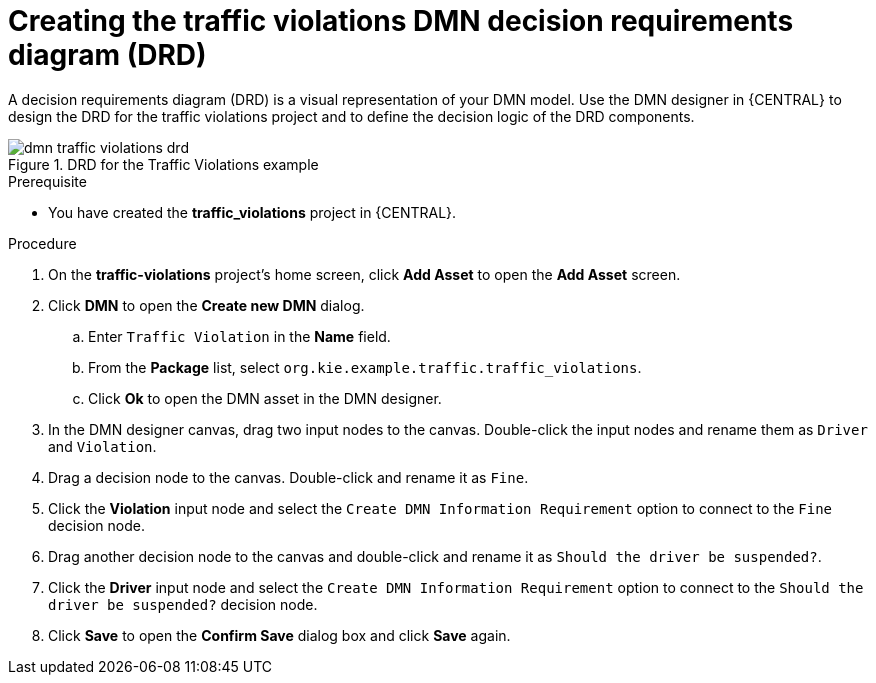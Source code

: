 [id='dmn-gs-creating-drd-proc']
= Creating the traffic violations DMN decision requirements diagram (DRD)

A decision requirements diagram (DRD) is a visual representation of your DMN model. Use the  DMN designer in {CENTRAL} to design the DRD for the traffic violations project and to define the decision logic of the DRD components.

.DRD for the Traffic Violations example
image::dmn/dmn-traffic-violations-drd.png[]

.Prerequisite
* You have created the *traffic_violations* project in {CENTRAL}.

.Procedure
. On the *traffic-violations* project's home screen, click *Add Asset* to open the *Add Asset* screen.
. Click *DMN* to open the *Create new DMN* dialog.
.. Enter `Traffic Violation` in the *Name* field.
.. From the *Package* list, select `org.kie.example.traffic.traffic_violations`.
.. Click *Ok* to open the DMN asset in the DMN designer.
. In the DMN designer canvas, drag two input nodes to the canvas. Double-click the input nodes and rename them as `Driver` and `Violation`.
. Drag a decision node to the canvas. Double-click and rename it as `Fine`.
. Click the *Violation* input node and select the `Create DMN Information Requirement` option to connect to the `Fine` decision node.
. Drag another decision node to the canvas and double-click and rename it as `Should the driver be suspended?`.
. Click the *Driver* input node and select the  `Create DMN Information Requirement` option to connect to the `Should the driver be suspended?` decision node.
. Click *Save* to open the *Confirm Save* dialog box and click *Save* again.
